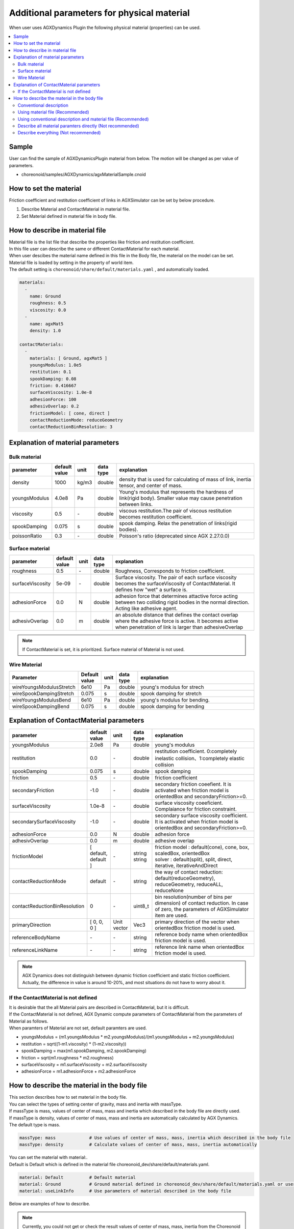 
Additional parameters for physical material
=====================================================

When user uses AGXDynamics Plugin the following physical material (properties) can be used.

.. contents::
   :local:
   :depth: 2

Sample
--------

User can find the sample of AGXDynamicsPlugin material from below.
The motion will be changed as per value of parameters.

* choreonoid/samples/AGXDynamics/agxMaterialSample.cnoid

How to set the material
--------------------------
Friction coefficient and restitution coefficient of links in AGXSimulator can be set by below procedure.

1. Describe Material and ContactMaterial in material file.
2. Set Material defined in material file in body file.

How to describe in material file
--------------------------------------

| Material file is the list file that describe the properties like friction and restitution coefficient.
| In this file user can describe the same or different ContactMaterial for each material.
| When user descibes the material name defined in this file in the Body file, the material on the model can be set.
| Material file is loaded by setting in the property of world item.
| The default setting is  ``choreonoid/share/default/materials.yaml`` , and automatically loaded.

.. code-block:: yaml

  materials:
    -
      name: Ground
      roughness: 0.5
      viscosity: 0.0
    -
      name: agxMat5
      density: 1.0

  contactMaterials:
    -
      materials: [ Ground, agxMat5 ]
      youngsModulus: 1.0e5
      restitution: 0.1
      spookDamping: 0.08
      friction: 0.416667
      surfaceViscosity: 1.0e-8
      adhesionForce: 100
      adhesivOverlap: 0.2
      frictionModel: [ cone, direct ]
      contactReductionMode: reduceGeometry
      contactReductionBinResolution: 3


Explanation of material parameters
------------------------------------

Bulk material
~~~~~~~~~~~~~~~

.. list-table::
  :widths: 10,7,4,4,75
  :header-rows: 1

  * - parameter
    - default value
    - unit
    - data type
    - explanation
  * - density
    - 1000
    - kg/m3
    - double
    - density that is used for calculating of mass of link, inertia tensor, and center of mass.
  * - youngsModulus
    - 4.0e8
    - Pa
    - double
    - Young's modulus that represents the hardness of link(rigid body). Smaller value may cause penetration between links.
  * - viscosity
    - 0.5
    - \-
    - double
    - viscous restitution.The pair of viscous restitution becomes restitution coefficient.
  * - spookDamping
    - 0.075
    - s
    - double
    - spook damping. Relax the penetration of links(rigid bodies).
  * - poissonRatio
    - 0.3
    - \-
    - double
    - Poisson's ratio (deprecated since AGX 2.27.0.0)

Surface material
~~~~~~~~~~~~~~~~~~~~~~~~~~~~~~~~~~~~~~~~~~~~~~~~~~~~~~~~~~~~~~~~~~~~~~~~~~~

.. list-table::
  :widths: 10,7,4,4,75
  :header-rows: 1

  * - parameter
    - default value
    - unit
    - data type
    - explanation
  * - roughness
    - 0.5
    - \-
    - double
    - Roughness, Corresponds to friction coefficient.
  * - surfaceViscosity
    - 5e-09
    - \-
    - double
    - Surface viscosity. The pair of each surface viscosity becomes the surfaceViscosity of ContactMaterial. It defines how "wet" a surface is.
  * - adhesionForce
    - 0.0
    - N
    - double
    - adhesion force that determines attactive force acting between two colliding rigid bodies in the normal direction. Acting like adhesive agent.
  * - adhesivOverlap
    - 0.0
    - m
    - double
    - an absolute distance that defines the contact overlap where the adhesive force is active. It becomes active when penetration of link is larger than adhesiveOverlap

.. note::
  If ContactMaterial is set, it is prioritized. Surface material of Material is not used.

.. _agx_wire_material:

Wire Material
~~~~~~~~~~~~~~~~~

.. list-table::
  :widths: 10,7,4,4,75
  :header-rows: 1

  * - Parameter
    - Default value
    - unit
    - data type
    - explanation
  * - wireYoungsModulusStretch
    - 6e10
    - Pa
    - double
    - young's modulus for strech
  * - wireSpookDampingStretch
    - 0.075
    - s
    - double
    - spook damping for stretch
  * - wireYoungsModulusBend
    - 6e10
    - Pa
    - double
    - young's modulus for bending.
  * - wireSpookDampingBend
    - 0.075
    - s
    - double
    - spook damping for bending

Explanation of ContactMaterial parameters
------------------------------------------------

.. list-table::
  :widths: 10,7,4,4,75
  :header-rows: 1

  * - parameter
    - default value
    - unit
    - data type
    - explanation
  * - youngsModulus
    - 2.0e8
    - Pa
    - double
    - young's modulus
  * - restitution
    - 0.0
    - \-
    - double
    - restitution coefficient. 0:completely inelastic collision、1:completely elastic collision
  * - spookDamping
    - 0.075
    - s
    - double
    - spook damping
  * - friction
    - 0.5
    - \-
    - double
    - friction coefficient
  * - secondaryFriction
    - -1.0
    - \-
    - double
    - secondary friction coeefient. It is activated when friction model is orientedBox and secondaryFriction>=0.
  * - surfaceViscosity
    - 1.0e-8
    - \-
    - double
    - surface viscosity coeeficient. Complaiance for friction constraint.
  * - secondarySurfaceViscosity
    - -1.0
    - \-
    - double
    - secondary surface viscosity coefficient. It is activated when friction model is orientedBox and secondaryFriction>=0.
  * - adhesionForce
    - 0.0
    - N
    - double
    - adhesion force
  * - adhesivOverlap
    - 0.0
    - m
    - double
    - adhesive overlap
  * - frictionModel
    - [ default, default ]
    - \-
    - | string
      | string
    - | friction model : default(cone), cone, box, scaledBox, orientedBox
      | solver    : default(split), split, direct, iterative, iterativeAndDirect

  * - contactReductionMode
    - default
    - \-
    - string
    - the way of contact reduction: default(reduceGeometry), reduceGeometry, reduceALL, reduceNone
  * - contactReductionBinResolution
    - 0
    - \-
    - uint8_t
    - bin resolution(number of bins per dimension) of contact reduction. In case of zero, the parameters of AGXSimulator item are used.
  * - primaryDirection
    - [ 0, 0, 0 ]
    - Unit vector
    - Vec3
    - primary direction of the vector when orientedBox friction model is used.

  * - referenceBodyName
    - \-
    - \-
    - string
    - reference body name when orientedBox friction model is used.
  * - referenceLinkName
    - \-
    - \-
    - string
    - reference link name when orientedBox friction model is used.

.. note::
  AGX Dynamics does not distinguish between dynamic friction coefficient and static friction coefficient. Actually, the difference in value is around 10-20%, and most situations do not have to worry about it.


.. _not_defined_contact_material:

If the ContactMaterial is not defined
~~~~~~~~~~~~~~~~~~~~~~~~~~~~~~~~~~~~~~~~~~

| It is desirable that the all Material pairs are described in ContactMaterial, but it is difficult.
| If the ContactMaterial is not defined, AGX Dynamic compute parameters of ContactMaterial from the parameters of Material as follows.
| When paramters of Material are not set, default paramters are used.

* youngsModulus = (m1.youngsModulus * m2.youngsModulus)/(m1.youngsModulus + m2.youngsModulus)
* restitution = sqrt((1-m1.viscosity) * (1-m2.viscosity))
* spookDamping = max(m1.spookDamping, m2.spookDamping)
* friction = sqrt(m1.roughness * m2.roughness)
* surfaceViscosity = m1.surfaceViscosity + m2.surfaceViscosity
* adhesionForce = m1.adhesionForce + m2.adhesionForce


How to describe the material in the body file
----------------------------------------------

| This section describes how to set material in the body file.
| You can select the types of setting center of gravity, mass and inertia with massType.
| If massType is mass, values of center of mass, mass and inertia which described in the body file are directly used.
| If massType is density, values of center of mass, mass and inertia are automatically calculated by AGX Dynamics.
| The default type is mass.

.. code-block:: yaml

  massType: mass             # Use values of center of mass, mass, inertia which described in the body file
  massType: density          # Calculate values of center of mass, mass, inertia automatically

| You can set the material with material:.
| Default is Default which is defined in the material file choreonoid_dev/share/default/materials.yaml.

.. code-block:: yaml

  material: Default          # Default material
  material: Ground           # Ground material defined in choreonoid_dev/share/default/materials.yaml or user defined material file
  material: useLinkInfo      # Use parameters of material described in the body file

Below are examples of how to describe.

.. note::

  Currently, you could not get or check the result values of center of mass, mass, inertia from the Choreonoid Links and GUI when using massType: density

Conventional description
~~~~~~~~~~~~~~~~~~~~~~~~~~~

* Conventional description of Choreonoid
* Use centerOfMass, mass inertia which are described in the body file
* Parameters of material are set default values except density
* ContactMaterial will be default vs xxxxxx

.. code-block:: yaml

  links:
    -
      name: box1
      centerOfMass: [ 0, 0, 0 ]
      mass: 1.0
      inertia: [
        0.02, 0,    0,
        0,    0.02, 0,
        0,    0,    0.02 ]

Using material file (Recommended)
~~~~~~~~~~~~~~~~~~~~~~~~~~~~~~~~~~~~~

* Use material file to set material including density

.. code-block:: yaml

  links:
    -
      name: box1
      massType: density     # Use density to calculate center of mass, mass, inertia automatically
      material: steel       # Use material steel defined in the material file
      density: 1.0          # If density is written here, use this value. It override density of steel material.

Using conventional description and material file (Recommended)
~~~~~~~~~~~~~~~~~~~~~~~~~~~~~~~~~~~~~~~~~~~~~~~~~~~~~~~~~~~~~~~~~~~~~~~~~~

* massType: mass <- use center of mass, mass, inertia described in body file
* Other material parameters use the value of the material file

.. code-block:: yaml

  links:
    -
      name: box1
      massType: mass      # Use center of mass, mass, inertia described in body file
      centerOfMass: [ 0, 0, 0 ]
      mass: 1.0
      inertia: [
        0.02, 0,    0,
        0,    0.02, 0,
        0,    0,    0.02 ]
      material: steel     # Use steel material described in the material file


Describe all material paramters directly (Not recommended)
~~~~~~~~~~~~~~~~~~~~~~~~~~~~~~~~~~~~~~~~~~~~~~~~~~~~~~~~~~~~

* When set material: useLinkInfo, you can describe material parameters in body file
* The values of ContactMaterial are calculated according to :ref:`not_defined_contact_material`

.. code-block:: yaml

  links:
    -
      name: box1
      massType: density
      material: useLinkInfo
      density: 1.0
      youngsModulus:
      poissonRatio:
      viscosity:
      spookDamping:
      roughness:
      surfaceViscosity:
      adhesionForce:
      adhesivOverlap:


Describe everything  (Not recommended)
~~~~~~~~~~~~~~~~~~~~~~~~~~~~~~~~~~~~~~~

* Every paramters are described in the body file
* You will be confused which parameters are used in the simulation
* So this is absolutely not recommended

.. code-block:: yaml

  links:
    -
      name: box1
      massType: density               # Use center of mass, mass, inertia described in body file
      centerOfMass: [ 0, 0, 0 ]
      mass: 1.0
      inertia: [
        0.02, 0,    0,
        0,    0.02, 0,
        0,    0,    0.02 ]
      material: steel                 # Use material defined in the material file
      density: 1.0                    # Use this density for automatic calculate
      youngsModulus:                  # Below are not used
      poissonRatio:
      viscosity:
      spookDamping:
      roughness:
      surfaceViscosity:
      adhesionForce:
      adhesivOverlap:
